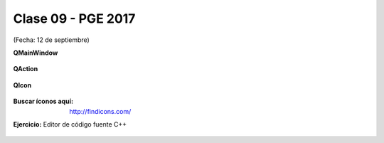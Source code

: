 .. -*- coding: utf-8 -*-

.. _rcs_subversion:

Clase 09 - PGE 2017
===================
(Fecha: 12 de septiembre)

**QMainWindow**

.. figure:: images/clase08/qmainwindow.png

**QAction**

.. figure:: images/clase08/qaction.png

**QIcon**

.. figure:: images/clase08/qicon.png

:Buscar íconos aquí: http://findicons.com/

**Ejercicio:** Editor de  código fuente C++

.. figure:: images/clase08/ejercicio.png








